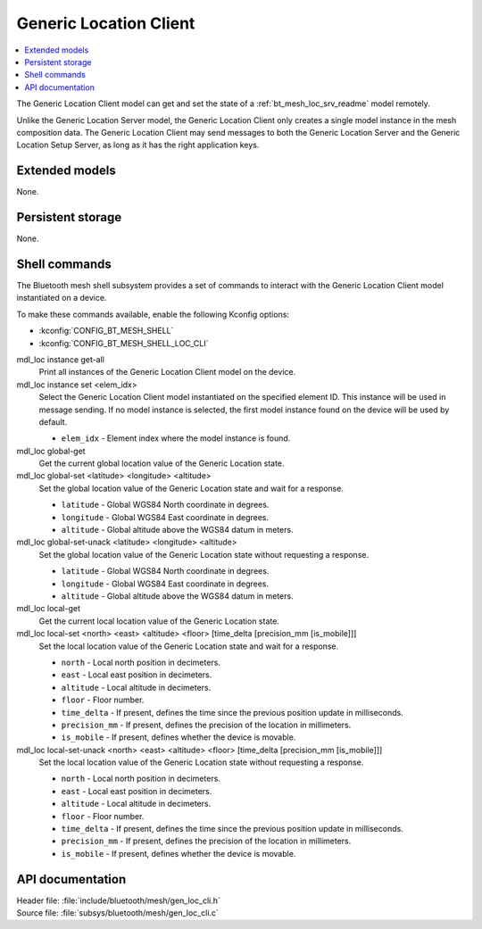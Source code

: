 .. _bt_mesh_loc_cli_readme:

Generic Location Client
#######################

.. contents::
   :local:
   :depth: 2

The Generic Location Client model can get and set the state of a :ref:`bt_mesh_loc_srv_readme` model remotely.

Unlike the Generic Location Server model, the Generic Location Client only creates a single model instance in the mesh composition data.
The Generic Location Client may send messages to both the Generic Location Server and the Generic Location Setup Server, as long as it has the right application keys.

Extended models
***************

None.

Persistent storage
******************

None.

Shell commands
**************

The Bluetooth mesh shell subsystem provides a set of commands to interact with the Generic Location Client model instantiated on a device.

To make these commands available, enable the following Kconfig options:

* :kconfig:`CONFIG_BT_MESH_SHELL`
* :kconfig:`CONFIG_BT_MESH_SHELL_LOC_CLI`

mdl_loc instance get-all
	Print all instances of the Generic Location Client model on the device.


mdl_loc instance set <elem_idx>
	Select the Generic Location Client model instantiated on the specified element ID.
	This instance will be used in message sending.
	If no model instance is selected, the first model instance found on the device will be used by default.

	* ``elem_idx`` - Element index where the model instance is found.


mdl_loc global-get
	Get the current global location value of the Generic Location state.


mdl_loc global-set <latitude> <longitude> <altitude>
	Set the global location value of the Generic Location state and wait for a response.

	* ``latitude`` - Global WGS84 North coordinate in degrees.
	* ``longitude`` - Global WGS84 East coordinate in degrees.
	* ``altitude`` - Global altitude above the WGS84 datum in meters.


mdl_loc global-set-unack <latitude> <longitude> <altitude>
	Set the global location value of the Generic Location state without requesting a response.

	* ``latitude`` - Global WGS84 North coordinate in degrees.
	* ``longitude`` - Global WGS84 East coordinate in degrees.
	* ``altitude`` - Global altitude above the WGS84 datum in meters.


mdl_loc local-get
	Get the current local location value of the Generic Location state.


mdl_loc local-set <north> <east> <altitude> <floor> [time_delta [precision_mm [is_mobile]]]
	Set the local location value of the Generic Location state and wait for a response.

	* ``north`` - Local north position in decimeters.
	* ``east`` - Local east position in decimeters.
	* ``altitude`` - Local altitude in decimeters.
	* ``floor`` - Floor number.
	* ``time_delta`` - If present, defines the time since the previous position update in milliseconds.
	* ``precision_mm`` - If present, defines the precision of the location in millimeters.
	* ``is_mobile`` - If present, defines whether the device is movable.


mdl_loc local-set-unack <north> <east> <altitude> <floor> [time_delta [precision_mm [is_mobile]]]
	Set the local location value of the Generic Location state without requesting a response.

	* ``north`` - Local north position in decimeters.
	* ``east`` - Local east position in decimeters.
	* ``altitude`` - Local altitude in decimeters.
	* ``floor`` - Floor number.
	* ``time_delta`` - If present, defines the time since the previous position update in milliseconds.
	* ``precision_mm`` - If present, defines the precision of the location in millimeters.
	* ``is_mobile`` - If present, defines whether the device is movable.


API documentation
*****************

| Header file: :file:`include/bluetooth/mesh/gen_loc_cli.h`
| Source file: :file:`subsys/bluetooth/mesh/gen_loc_cli.c`

.. doxygengroup:: bt_mesh_loc_cli
   :project: nrf
   :members:
